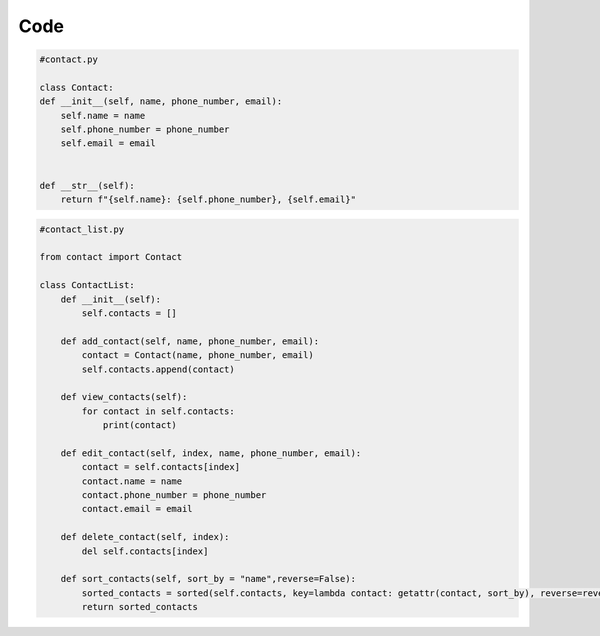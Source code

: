 

=============
Code
=============

.. code-block:: 

    #contact.py

    class Contact:
    def __init__(self, name, phone_number, email):
        self.name = name
        self.phone_number = phone_number
        self.email = email

    
    def __str__(self):
        return f"{self.name}: {self.phone_number}, {self.email}"
    

.. code-block:: 

    #contact_list.py
    
    from contact import Contact

    class ContactList:
        def __init__(self):
            self.contacts = []

        def add_contact(self, name, phone_number, email):
            contact = Contact(name, phone_number, email)
            self.contacts.append(contact)

        def view_contacts(self):
            for contact in self.contacts:
                print(contact)
        
        def edit_contact(self, index, name, phone_number, email):
            contact = self.contacts[index]
            contact.name = name
            contact.phone_number = phone_number
            contact.email = email

        def delete_contact(self, index):
            del self.contacts[index]
        
        def sort_contacts(self, sort_by = "name",reverse=False):
            sorted_contacts = sorted(self.contacts, key=lambda contact: getattr(contact, sort_by), reverse=reverse)
            return sorted_contacts
        

